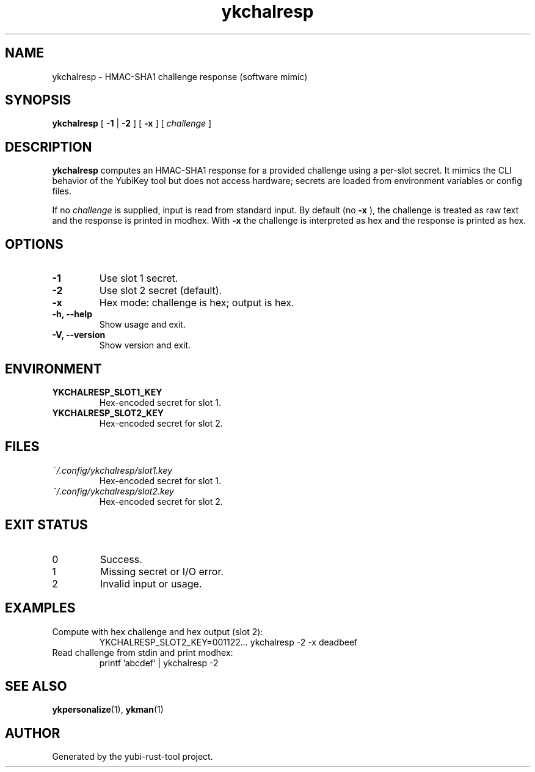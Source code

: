 .TH ykchalresp 1 "September 2025" "yubi-rust-tool" "User Commands"
.SH NAME
ykchalresp \- HMAC-SHA1 challenge response (software mimic)
.SH SYNOPSIS
.B ykchalresp
[
.B -1
|
.B -2
]
[
.B -x
]
[
.I challenge
]
.SH DESCRIPTION
.B ykchalresp
computes an HMAC-SHA1 response for a provided challenge using a per-slot
secret. It mimics the CLI behavior of the YubiKey tool but does not access
hardware; secrets are loaded from environment variables or config files.
.PP
If no
.I challenge
is supplied, input is read from standard input. By default (no
.B -x
), the challenge is treated as raw text and the response is printed in
modhex. With
.B -x
the challenge is interpreted as hex and the response is printed as hex.
.SH OPTIONS
.TP
.B -1
Use slot 1 secret.
.TP
.B -2
Use slot 2 secret (default).
.TP
.B -x
Hex mode: challenge is hex; output is hex.
.TP
.B -h, --help
Show usage and exit.
.TP
.B -V, --version
Show version and exit.
.SH ENVIRONMENT
.TP
.B YKCHALRESP_SLOT1_KEY
Hex-encoded secret for slot 1.
.TP
.B YKCHALRESP_SLOT2_KEY
Hex-encoded secret for slot 2.
.SH FILES
.TP
.I ~/.config/ykchalresp/slot1.key
Hex-encoded secret for slot 1.
.TP
.I ~/.config/ykchalresp/slot2.key
Hex-encoded secret for slot 2.
.SH EXIT STATUS
.TP
0
Success.
.TP
1
Missing secret or I/O error.
.TP
2
Invalid input or usage.
.SH EXAMPLES
.TP
Compute with hex challenge and hex output (slot 2):
.nf
  YKCHALRESP_SLOT2_KEY=001122... ykchalresp -2 -x deadbeef
.fi
.TP
Read challenge from stdin and print modhex:
.nf
  printf 'abcdef' | ykchalresp -2
.fi
.SH SEE ALSO
.BR ykpersonalize (1),
.BR ykman (1)
.SH AUTHOR
Generated by the yubi-rust-tool project.
